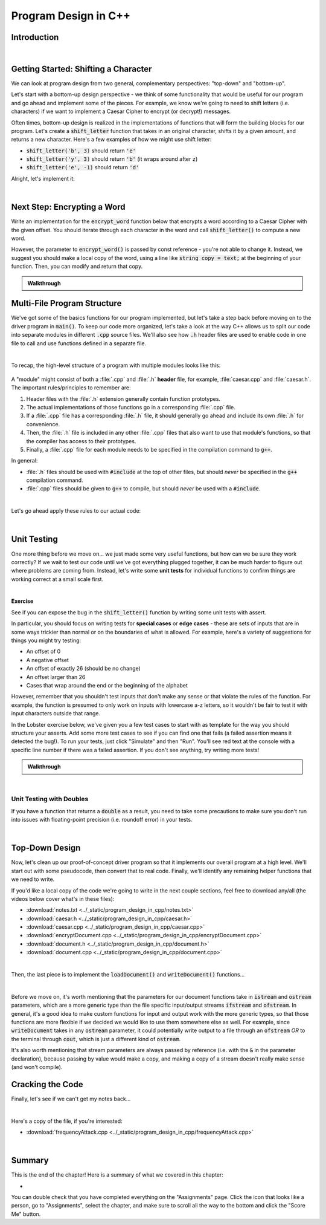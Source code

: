 .. qnum::
   :prefix: Q
   :start: 1

.. raw:: html

   <link rel="stylesheet" href="../_static/common/css/main4.css">
   <link rel="stylesheet" href="../_static/common/css/code3.css">
   <link rel="stylesheet" href="../_static/common/css/buttons3.css">
   <link rel="stylesheet" href="../_static/common/css/exercises3.css">
   <script src="../_static/common/js/common2.js"></script>
   <script src="../_static/common/js/lobster-exercises8.bundle.js"></script>

.. raw:: html

   <style>
      .btn {
         margin: 0;
      }
      .tab-pane {
         padding: 0;
      }
   </style>

=====================
Program Design in C++
=====================

^^^^^^^^^^^^
Introduction
^^^^^^^^^^^^
.. section 1

.. youtube:: AhGH8kn1E9A
   :divid: ch17_01_introduction
   :height: 315
   :width: 560
   :align: center

|

^^^^^^^^^^^^^^^^^^^^^^^^^^^^^^^^^^^^^^
Getting Started: Shifting a Character
^^^^^^^^^^^^^^^^^^^^^^^^^^^^^^^^^^^^^^
.. section 2

We can look at program design from two general, complementary perspectives: "top-down" and "bottom-up".

Let's start with a bottom-up design perspective - we think of some functionality that would be useful for our program and go ahead and implement some of the pieces. For example, we know we're going to need to shift letters (i.e. characters) if we want to implement a Caesar Cipher to encrypt (or decrypt!) messages.

Often times, bottom-up design is realized in the implementations of functions that will form the building blocks for our program. Let's create a :code:`shift_letter` function that takes in an original character, shifts it by a given amount, and returns a new character. Here's a few examples of how we might use shift letter:

- :code:`shift_letter('b', 3)` should return :code:`'e'`
- :code:`shift_letter('y', 3)` should return :code:`'b'` (it wraps around after :code:`z`)
- :code:`shift_letter('e', -1)` should return :code:`'d'`

Alright, let's implement it:
  
.. youtube:: OA4-rNK_jxI
   :divid: ch17_02_shift_letter
   :height: 315
   :width: 560
   :align: center

|



^^^^^^^^^^^^^^^^^^^^^^^^^^^^
Next Step: Encrypting a Word
^^^^^^^^^^^^^^^^^^^^^^^^^^^^
.. section 3

Write an implementation for the :code:`encrypt_word` function below that encrypts a word according to a Caesar Cipher with the given offset. You should iterate through each character in the word and call :code:`shift_letter()` to compute a new word.

However, the parameter to :code:`encrypt_word()` is passed by const reference - you're not able to change it. Instead, we suggest you should make a local copy of the word, using a line like :code:`string copy = text;` at the beginning of your function. Then, you can modify and return that copy.

.. raw:: html

   <div class="lobster-ex" style="width: 700px; margin-left: auto; margin-right: auto">
      <div class="lobster-ex-project-name">ch17_ex_encrypt_word</div>
      <div class="lobster-ex-complete-message">
         Well done! The secret word is "luigi".
      </div>
   </div>

.. fillintheblank:: ch17_03_ex_encrypt_word
  :casei:

  Complete the Lobster exercise to reveal the *secret word*. Enter it here.
  
  |blank|

  - :luigi: Correct.
    :x: Incorrect. If you finished the exercise, please double check your spelling.


.. admonition:: Walkthrough

  .. reveal:: ch17_03_revealwt_encrypt_word
  
    .. youtube:: EUlRb1_8Ep8
      :divid: ch17_03_wt_encrypt_word
      :height: 315
      :width: 560
      :align: center


^^^^^^^^^^^^^^^^^^^^^^^^^^^^
Multi-File Program Structure
^^^^^^^^^^^^^^^^^^^^^^^^^^^^
.. section 4

We've got some of the basics functions for our program implemented, but let's take a step back before moving on to the driver program in :code:`main()`. To keep our code more organized, let's take a look at the way C++ allows us to split our code into separate modules in different :code:`.cpp` source files. We'll also see how :code:`.h` header files are used to enable code in one file to call and use functions defined in a separate file.

.. youtube:: f-LDCdnu9EE
   :divid: ch17_04_file_structure
   :height: 315
   :width: 560
   :align: center

|

To recap, the high-level structure of a program with multiple modules looks like this:

.. figure:: img/file_structure.png
   :width: 600
   :align: center
   :alt: The high level design and relationships between caesar.h, caesar.cpp, and encryptDocument.cpp.

   ..

A "module" might consist of both a :file:`.cpp` and :file:`.h` **header** file, for example, :file:`caesar.cpp` and :file:`caesar.h`. The important rules/principles to remember are:

1. Header files with the :file:`.h` extension generally contain function prototypes.
2. The actual implementations of those functions go in a corresponding :file:`.cpp` file.
3. If a :file:`.cpp` file has a corresponding :file:`.h` file, it should generally go ahead and include its own :file:`.h` for convenience.
4. Then, the :file:`.h` file is included in any other :file:`.cpp` files that also want to use that module's functions, so that the compiler has access to their prototypes.
5. Finally, a :file:`.cpp` file for each module needs to be specified in the compilation command to :code:`g++`.

In general:

- :file:`.h` files should be used with :code:`#include` at the top of other files, but should *never* be specified in the :code:`g++` compilation command.
- :file:`.cpp` files should be given to :code:`g++` to compile, but should *never* be used with a :code:`#include`.



.. mchoice:: ch17_04_ex_file_structure_01

   **Exercise**

   Let's say we're writing a program to help compute grades for ENGR 101. We have a whole bunch of helper functions dedicated to pulling data from the autogrdader, as well as a main function that calls those functions on data pulled from a variety of sources.

   Which of the following is a reasonable organization for our project?

   - Put the :code:`main()` function in a file :file:`grades.cpp`. Put the helper functions for the autograder in a file :file:`autograder.h`, and then use :code:`#include 'autograder.h'` at the top of :file:`grades.cpp` to bring in those functions.

     - Not quite. This will mostly work in the short term, but it's generally not a good idea to put actual function code in a :file:`.h` file, and can even lead to errors. :file:`.h` files should primarily contain function prototypes.

   - Put all the code in a single file, :file:`grades.cpp`, since this is the only way to ensure the compiler has access to the helper functions while it is compiling the code in :code:`main()`.

     - Nope! There are multi-file approaches that will work, for example, using :code:`#include` and a header file to let the code in :code:`main()` know about the prototypes of the other functions.

   - Put the :code:`main()` function in a file :file:`grades.cpp`. Put the helper functions for the autograder in a file :file:`autograder.cpp`, with a corresponding :file:`autograder.h` file containing prototypes for those functions. Then, use :code:`#include 'autograder.h'` at the top of :file:`grades.cpp` to ensure those functions are declared before they are used in :code:`main()`.

     + Correct!

   - Put the :code:`main()` function in a file :file:`grades.cpp`. Put the helper functions for the autograder in a file :file:`autograder.cpp`, and then use :code:`#include 'autograder.cpp'` at the top of :file:`grades.cpp` to bring those functions into :file:`grades.cpp` as well.

     - Not quite. As a general rule, you'll almost never want to :code:`#include` a :file:`.cpp` file.

|

Let's go ahead apply these rules to our actual code:

.. youtube:: fqbRAraFd0U
   :divid: ch17_04_file_structure_applied
   :height: 315
   :width: 560
   :align: center

|

.. mchoice:: ch17_04_ex_file_structure_02

   **Exercise**

   Think back to the example grading program described in the previous exercise, including three files:

   - :file:`grades.cpp`
   - :file:`autograder.h`
   - :file:`autograder.cpp`

   Which of the following compile commands is correct?

   - :code:`g++ grades.cpp -o grades`

     - Not quite. The :file:`autograder.cpp` file is missing.

   - :code:`g++ grades.cpp autograder.cpp -o grades`

     + Correct!

   - :code:`g++ grades.cpp autograder.h autograder.cpp -o grades`

     - Not quite. In general, a :file:`.h` header file is never included in the compile command. (Instead, in this case, it would be included with :code:`#include` at the top of the other files.)

^^^^^^^^^^^^
Unit Testing
^^^^^^^^^^^^
.. section 5

One more thing before we move on... we just made some very useful functions, but how can we be sure they work correctly? If we wait to test our code until we've got everything plugged together, it can be much harder to figure out where problems are coming from. Instead, let's write some **unit tests** for individual functions to confirm things are working correct at a small scale first.

.. youtube:: WpFO5DlsHdM
   :divid: ch17_05_vid_unit_testing
   :height: 315
   :width: 560
   :align: center

|

**Exercise**

See if you can expose the bug in the :code:`shift_letter()` function by writing some unit tests with assert.

In particular, you should focus on writing tests for **special cases** or **edge cases** - these are sets of inputs that are in some ways trickier than normal or on the boundaries of what is allowed. For example, here's a variety of suggestions for things you might try testing:

- An offset of 0
- A negative offset
- An offset of exactly 26 (should be no change)
- An offset larger than 26
- Cases that wrap around the end or the beginning of the alphabet

However, remember that you shouldn't test inputs that don't make any sense or that violate the rules of the function. For example, the function is presumed to only work on inputs with lowercase a-z letters, so it wouldn't be fair to test it with input characters outside that range.

In the Lobster exercise below, we've given you a few test cases to start with as template for the way you should structure your asserts. Add some more test cases to see if you can find one that fails (a failed assertion means it detected the bug!). To run your tests, just click "Simulate" and then "Run". You'll see red text at the console with a specific line number if there was a failed assertion. If you don't see anything, try writing more tests!

.. raw:: html

   <div class="lobster-ex" style="width: 700px; margin-left: auto; margin-right: auto">
      <div class="lobster-ex-project-name">ch17_ex_unit_testing</div>
      <div class="lobster-ex-complete-message">
         Well done! The secret word is "rhubarb".
      </div>
   </div>

.. fillintheblank:: ch17_05_ex_unit_testing_01
  :casei:

  Complete the Lobster exercise to reveal the *secret word*. Enter it here.
  
  |blank|

  - :rhubarb: Correct.
    :x: Incorrect. If you finished the exercise, please double check your spelling.

.. shortanswer:: ch17_05_ex_unit_testing__02

   Did you find an assertion that caught the bug? If so, based on the test that failed and the code in :code:`shift_letter()`, can you guess roughly why the bug occurs? If you didn't find it, what would be the next thing you would check?

.. admonition:: Walkthrough

   .. reveal:: ch17_05_revealwt_unit_testing
   
      You may have found that a test like this caught the bug:

      .. code-block:: cpp

         assert(shift_letter('a', -2) == 'y');

      If you step through the Lobster simulation for this case, you'll see the problem is that the :code:`pos = (pos + offset) % 26;` allows the position to become negative. For example, in the case above, :code:`pos + offset` yields :code:`-2`, which remains the same after modding by :code:`26`.

      We can fix this by adding a conditional after the position calculation:

      .. code-block:: cpp
      
         if (pos < 0) {
           pos = pos + 26;
         }

      That ensures that any negative number is adjusted 26 letters forward to its positive equivalent. The :code:`-2` becomes :code:`24`, which is the position of :code:`y`, as desired.

|


-------------------------
Unit Testing with Doubles
-------------------------

If you have a function that returns a :code:`double` as a result, you need to take some precautions to make sure you don't run into issues with floating-point precision (i.e. roundoff error) in your tests.

.. youtube:: nHq8fTBngv4
   :divid: ch17_05_vid_unit_testing_with_doubles
   :height: 315
   :width: 560
   :align: center

|


^^^^^^^^^^^^^^^
Top-Down Design
^^^^^^^^^^^^^^^
.. section 6

Now, let's clean up our proof-of-concept driver program so that it implements our overall program at a high level. We'll start out with some pseudocode, then convert that to real code. Finally, we'll identify any remaining helper functions that we need to write.

If you'd like a local copy of the code we're going to write in the next couple sections, feel free to download any/all (the videos below cover what's in these files):

- :download:`notes.txt <../_static/program_design_in_cpp/notes.txt>`
- :download:`caesar.h <../_static/program_design_in_cpp/caesar.h>`
- :download:`caesar.cpp <../_static/program_design_in_cpp/caesar.cpp>`
- :download:`encryptDocument.cpp <../_static/program_design_in_cpp/encryptDocument.cpp>`
- :download:`document.h <../_static/program_design_in_cpp/document.h>`
- :download:`document.cpp <../_static/program_design_in_cpp/document.cpp>`

.. youtube:: Rfb3LOIH1M8
   :divid: ch17_06_vid_top_down_design
   :height: 315
   :width: 560
   :align: center

|

Then, the last piece is to implement the :code:`loadDocument()` and :code:`writeDocument()` functions...

.. youtube:: mcp8F2Xl2JI
   :divid: ch17_06_vid_finishing_up
   :height: 315
   :width: 560
   :align: center

|

Before we move on, it's worth mentioning that the parameters for our document functions take in :code:`istream` and :code:`ostream` parameters, which are a more generic type than the file specific input/output streams :code:`ifstream` and :code:`ofstream`. In general, it's a good idea to make custom functions for input and output work with the more generic types, so that those functions are more flexible if we decided we would like to use them somewhere else as well. For example, since :code:`writeDocument` takes in any :code:`ostream` parameter, it could potentially write output to a file through an :code:`ofstream` *OR* to the terminal through :code:`cout`, which is just a different kind of :code:`ostream`.

It's also worth mentioning that stream parameters are always passed by reference (i.e. with the :code:`&` in the parameter declaration), because passing by value would make a copy, and making a copy of a stream doesn't really make sense (and won't compile).


^^^^^^^^^^^^^^^^^
Cracking the Code
^^^^^^^^^^^^^^^^^
.. section 7

Finally, let's see if we can't get my notes back...

.. youtube:: 7PBEf-ioKeo
   :divid: ch17_07_vid_cracking_the_code
   :height: 315
   :width: 560
   :align: center

|

Here's a copy of the file, if you're interested:

- :download:`frequencyAttack.cpp <../_static/program_design_in_cpp/frequencyAttack.cpp>`

|


^^^^^^^^^^^^^^^^^^^^^^^^^^^^^^^^^^^^^^^^^^^^^^^^^^^^^^^
Summary
^^^^^^^^^^^^^^^^^^^^^^^^^^^^^^^^^^^^^^^^^^^^^^^^^^^^^^^

This is the end of the chapter! Here is a summary of what we covered in this chapter: 

* 

You can double check that you have completed everything on the "Assignments" page. Click the icon that looks like a person, go to "Assignments", select the chapter, and make sure to scroll all the way to the bottom and click the "Score Me" button.